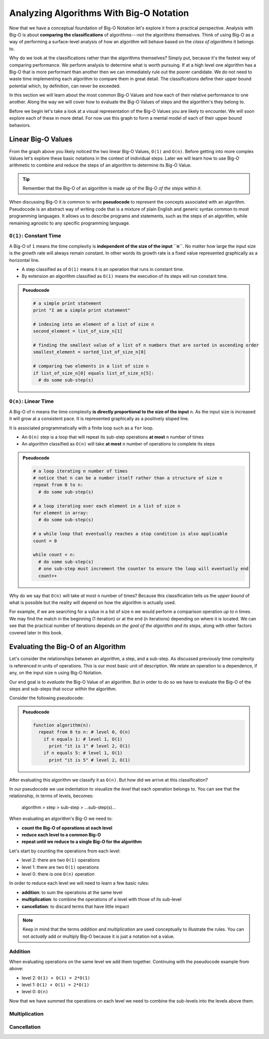 ========================================
Analyzing Algorithms With Big-O Notation
========================================

Now that we have a conceptual foundation of Big-O Notation let's explore it from a practical perspective. Analysis with Big-O is about **comparing the classifications** of algorithms---not the algorithms themselves. Think of using Big-O as a way of performing a surface-level analysis of how an algorithm will behave based on the `class of algorithms` it belongs to.

Why do we look at the classifications rather than the algorithms themselves? Simply put, because it's the fastest way of comparing performance. We perform analysis to determine what is worth pursuing. If at a high level one algorithm has a Big-O that is more performant than another then we can immediately rule out the poorer candidate. We do not need to waste time implementing each algorithm to compare them in great detail. The classifications define their upper bound potential which, by definition, can never be exceeded.

In this section we will learn about the most common Big-O Values and how each of their relative performance to one another. Along the way we will cover how to evaluate the Big-O Values of steps and the algorithm's they belong to. 

Before we begin let's take a look at a visual representation of the Big-O Values you are likely to encounter. We will soon explore each of these in more detail. For now use this graph to form a mental model of each of their upper bound behaviors.

.. todo:: preview of all the common values on a graph (operations vs input size). something like this https://s14-eu5.startpage.com/cgi-bin/serveimage?url=https%3A%2F%2Fwww.cdn.geeksforgeeks.org%2Fwp-content%2Fuploads%2Fmypic.png&sp=b82f0f2b0994a01b2ddadf6679f37c21&anticache=340636

Linear Big-O Values
===================

.. todo:: consider replacing all instances of Big-O Value with Big-O Classification. it provides the same distinction from Big-O Notation but is clearer and reinforces the idea that we are dealing with classifications not the algorithms themselves

From the graph above you likely noticed the two linear Big-O Values, ``O(1)`` and ``O(n)``. Before getting into more complex Values let's explore these basic notations in the context of individual steps. Later we will learn how to use Big-O arithmetic to combine and reduce the steps of an algorithm to determine its Big-O Value. 

.. admonition:: Tip

  Remember that the Big-O of an algorithm is made up of the Big-O `of the steps within it`. 

.. index:: pseudocode

When discussing Big-O it is common to write **pseudocode** to represent the concepts associated with an algorithm. Pseudocode is an abstract way of writing code that is a mixture of plain English and generic syntax common to most programming languages. It allows us to describe programs and statements, such as the steps of an algorithm, while remaining agnostic to any specific programming language.

.. index:: O(1)

``O(1)``: Constant Time
-----------------------

A Big-O of ``1`` means the time complexity is **independent of the size of the input ``n``**. No matter how large the input size is the growth rate will always remain constant. In other words its growth rate is a fixed value represented graphically as a horizontal line. 

- A step classified as of ``O(1)`` means it is an operation that runs in constant time.
- By extension an algorithm classified as ``O(1)`` means the execution of its steps will run constant time. 

.. admonition:: Pseudocode

  .. sourcecode:: python

    # a simple print statement
    print "I am a simple print statement"

    # indexing into an element of a list of size n
    second_element = list_of_size_n[1]

    # finding the smallest value of a list of n numbers that are sorted in ascending order
    smallest_element = sorted_list_of_size_n[0]

    # comparing two elements in a list of size n
    if list_of_size_n[0] equals list_of_size_n[5]:
      # do some sub-step(s)

``O(n)``: Linear Time
---------------------

A Big-O of ``n`` means the time complexity **is directly proportional to the size of the input** ``n``. As the input size is increased it will grow at a consistent pace. It is represented graphically as a positively sloped line. 

It is associated programmatically with a finite loop such as a ``for`` loop.

- An ``O(n)`` step is a loop that will repeat its sub-step operations **at most** ``n`` number of times
- An algorithm classified as ``O(n)`` will take **at most** ``n`` number of operations to complete its steps

.. admonition:: Pseudocode

  .. sourcecode:: python

    # a loop iterating n number of times
    # notice that n can be a number itself rather than a structure of size n
    repeat from 0 to n:
      # do some sub-step(s)

    # a loop iterating over each element in a list of size n
    for element in array:
      # do some sub-step(s)

    # a while loop that eventually reaches a stop condition is also applicable
    count = 0

    while count < n:
      # do some sub-step(s)
      # one sub-step must increment the counter to ensure the loop will eventually end
      count++ 

Why do we say that ``O(n)`` will take `at most` ``n`` number of times? Because this classification tells us the `upper bound` of what is possible but the reality will depend on how the algorithm is actually used. 

For example, if we are searching for a value in a list of size ``n`` we would perform a comparison operation `up to` ``n`` times. We may find the match in the beginning (1 iteration) or at the end (``n`` iterations) depending on where it is located. We can see that the practical number of iterations depends on `the goal of the algorithm and its steps`, along with other factors covered later in this book.

Evaluating the Big-O of an Algorithm
====================================

Let's consider the relationships between an algorithm, a step, and a sub-step. As discussed previously time complexity is referenced in units of operations. This is our most basic unit of description. We relate an operation to a dependence, if any, on the input size ``n`` using Big-O Notation.

Our end goal is to `evaluate` the Big-O Value of an algorithm. But in order to do so we have to evaluate the Big-O of the steps and sub-steps that occur `within` the algorithm. 

Consider the following pseudocode:

.. admonition:: Pseudocode

  .. sourcecode:: python

    function algorithm(n):
      repeat from 0 to n: # level 0, O(n)
        if n equals 1: # level 1, O(1)
          print "it is 1" # level 2, O(1)
        if n equals 5: # level 1, O(1)
          print "it is 5" # level 2, O(1)

After evaluating this algorithm we classify it as ``O(n)``. But how did we arrive at this classification?

In our pseudocode we use indentation to visualize the `level` that each operation belongs to. You can see that the relationship, in terms of levels, becomes: 

  algorithm > step > sub-step > ...sub-step(s)...

When evaluating an algorithm's Big-O we need to:

- **count the Big-O of operations at each level**
- **reduce each level to a common Big-O**
- **repeat until we reduce to a single Big-O for the algorithm** 

Let's start by counting the operations from each level:

- level 2: there are two ``O(1)`` operations
- level 1: there are two ``O(1)`` operations
- level 0: there is one ``O(n)`` operation

In order to reduce each level we will need to learn a few basic rules:

- **addition**: to sum the operations at the same level
- **multiplication**: to combine the operations of a level with those of its sub-level
- **cancellation**: to discard terms that have little impact

.. admonition:: Note

  Keep in mind that the terms `addition` and `multiplication` are used conceptually to illustrate the rules. You can not `actually` add or multiply Big-O because it is just a notation not a value. 

Addition
--------

When evaluating operations on the same level we add them together. Continuing with the pseudocode example from above:

- level 2: ``O(1) + O(1) = 2*O(1)``
- level 1: ``O(1) + O(1) = 2*O(1)``
- level 0: ``O(n)``

Now that we have summed the operations on each level we need to combine the sub-levels into the levels above them. 

Multiplication
--------------

Cancellation
------------ 
